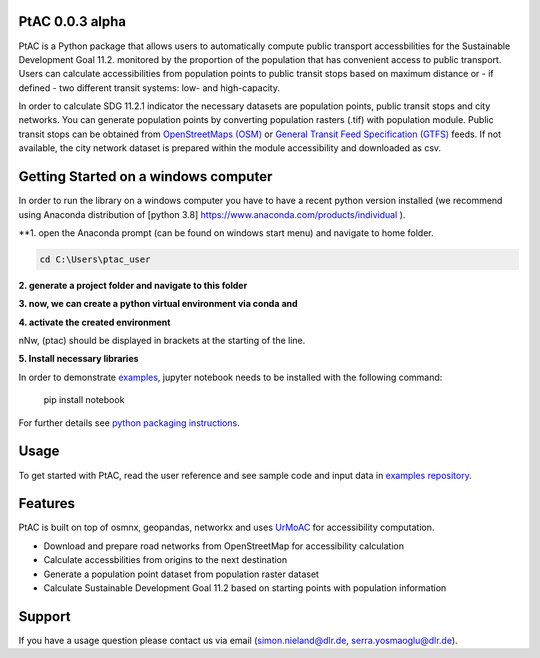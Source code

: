 .. PtAC documentation master file, created by
   sphinx-quickstart on Fri Jul  9 10:40:37 2021.
   You can adapt this file completely to your liking, but it should at least
   contain the root `toctree` directive.

PtAC 0.0.3 alpha
----------------

PtAC is a Python package that allows users to automatically compute public transport
accessbilities for the Sustainable Development Goal 11.2. monitored by the proportion
of the population that has convenient access to public transport.
Users can calculate accessibilities from population points to public transit stops
based on maximum distance or - if defined - two different transit systems:
low- and high-capacity.

In order to calculate SDG 11.2.1 indicator the necessary datasets are
population points, public transit stops and city networks.
You can generate population points by converting population rasters (.tif) with
population module. Public transit stops can be obtained from
`OpenStreetMaps (OSM) <https://wiki.openstreetmap.org/wiki/Public_transport>`_ or
`General Transit Feed Specification (GTFS) <https://gtfs.org/>`_ feeds.
If not available, the city network dataset is prepared within the module accessibility
and downloaded as csv.



Getting Started on a windows computer
------------
In order to run the library on a windows computer you have to have a recent python version installed
(we recommend using Anaconda distribution of [python 3.8] https://www.anaconda.com/products/individual ).

**1. open the Anaconda prompt (can be found on windows start menu) and navigate to home folder.

.. code-block:: bash

   cd C:\Users\ptac_user

**2. generate a project folder and navigate to this folder**

.. code-block:: bash
   mkdir ptac
   cd ptac

**3. now, we can create a python virtual environment via conda and**

.. code-block:: bash
   conda create ptac python=3.8

**4. activate the created environment**

.. code-block:: bash
   conda activate ptac

nNw, (ptac) should be displayed in brackets at the starting of the line.

**5. Install necessary libraries**

.. code-block:: bash
   conda install osmnx, rasterio


In order to demonstrate `examples <https://github.com/DLR-VF/PtAC-examples>`_,
jupyter notebook needs to be installed with the following command:

   pip install notebook

For further details see `python packaging instructions
<https://packaging.python.org/tutorials/installing-packages/>`_.

Usage
-----
To get started with PtAC, read the user reference and see sample code and input data in
`examples repository <https://github.com/DLR-VF/PtAC-examples>`_.

Features
--------
PtAC is built on top of osmnx, geopandas, networkx and
uses `UrMoAC <https://github.com/DLR-VF/UrMoAC>`_ for accessibility computation.

* Download and prepare road networks from OpenStreetMap for accessibility calculation
* Calculate accessbilities from origins to the next destination
* Generate a population point dataset from population raster dataset
* Calculate Sustainable Development Goal 11.2 based on starting points with population information

Support
--------

If you have a usage question please contact us via email (simon.nieland@dlr.de,
serra.yosmaoglu@dlr.de).




